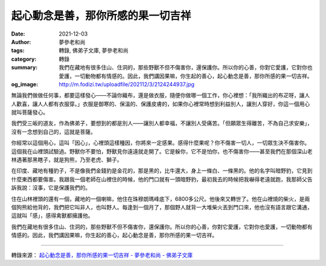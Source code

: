 起心動念是善，那你所感的果一切吉祥
##################################

:date: 2021-12-03
:author: 夢參老和尚
:tags: 轉錄, 佛弟子文庫, 夢參老和尚
:category: 轉錄
:summary: 我們在藏地有很多住山、住洞的，那些野獸不但不傷害你，還保護你。所以你的心善，你對它愛護，它對你也愛護，一切動物都有情感的。因此，我們講因果嘛，你生起的善心，起心動念是善，那你所感的果一切吉祥。
:og_image: http://m.fodizi.tw/uploadfile/202112/3/2124244937.jpg


.. image:: http://m.fodizi.tw/uploadfile/202112/3/2124244937.jpg
   :align: center
   :alt: 起心動念是善，那你所感的果一切吉祥

無論我們做做任何事，都要這樣發心——不論你織布，還是做衣服，隨便你做哪一個工作，你心裡想：「我所織出的布疋呀，讓人人歡喜，讓人人都有衣服穿。」衣服是御寒的、保溫的、保護皮膚的，如果你心裡常時想到利益別人，讓別人穿好，你這一個用心就叫菩薩發心。

我們受三皈的道友，作為佛弟子，要想到的都是別人——讓別人都幸福，不讓別人受痛苦。「但願眾生得離苦，不為自己求安樂」，沒有一念想到自己的，這就是菩薩。

你經常以這個用心，這叫「因心」，心裡頭這樣種因，你將來一定感果。感得什麼果呢？你不傷害一切人，一切眾生決不傷害你。這個我在山裡頭試驗過。野獸你不要怕，野獸見你遠遠就走開了。它是躲你，它不是怕你，也不傷害你——甚至我們在那個深山老林遇著那黑瞎子，就是狗熊，乃至老虎、獅子。

在印度、藏地有種豹子，不是像我們金錢豹是金花的，那是黑的，比牛還大，身上一條白、一條黑的。他的名字叫暗野豹，它見到什麼東西都要傷害。我跟我一個老師在山裡住的時候，他的門口就有一頭暗野豹，最初我去的時候把我嚇得老遠就跑，我那師父告訴我說：沒事，它是保護我們的。

住在山林裡頭的還有一個，藏地的一個喇嘛，他住在珠穆朗瑪峰底下，6800多公尺。他後來又轉世了。他在山裡燒的柴火，是兩個狗熊給他背的，我們把它叫非人，也叫野人。每逢到一個月了，那個野人就背一大堆柴火丟到門口來，他也沒有語言跟它溝通，這就叫「感」，感得禽獸都擁護他。

我們在藏地有很多住山、住洞的，那些野獸不但不傷害你，還保護你。所以你的心善，你對它愛護，它對你也愛護，一切動物都有情感的。因此，我們講因果嘛，你生起的善心，起心動念是善，那你所感的果一切吉祥。

----

轉錄來源：
`起心動念是善，那你所感的果一切吉祥 - 夢參老和尚 - 佛弟子文庫 <http://m.fodizi.tw/qt/mengcanlaoheshang/25791.html>`_
